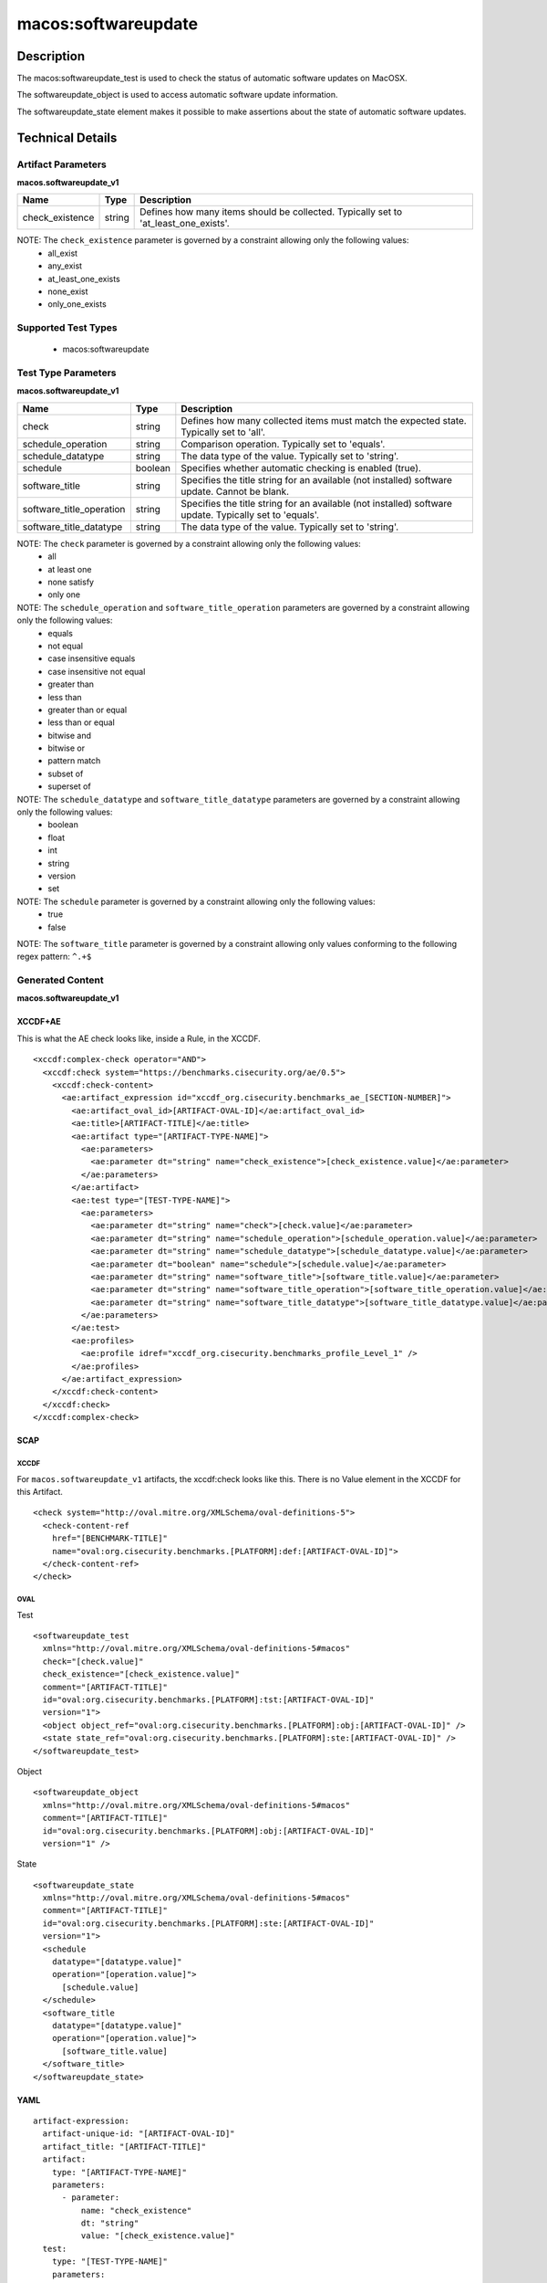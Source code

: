 macos:softwareupdate
====================

Description
-----------

The macos:softwareupdate_test is used to check the status of automatic software updates on MacOSX.

The softwareupdate_object is used to access automatic software update information.

The softwareupdate_state element makes it possible to make assertions about the state of automatic software updates.

Technical Details
-----------------

Artifact Parameters
~~~~~~~~~~~~~~~~~~~

**macos.softwareupdate_v1**

+-----------------------------+---------+------------------------------------+
| Name                        | Type    | Description                        |
+=============================+=========+====================================+
| check_existence             | string  | Defines how many items should be   |
|                             |         | collected. Typically set to        |
|                             |         | 'at_least_one_exists'.             |
+-----------------------------+---------+------------------------------------+

NOTE: The ``check_existence`` parameter is governed by a constraint allowing only the following values:
  - all_exist
  - any_exist
  - at_least_one_exists
  - none_exist
  - only_one_exists

Supported Test Types
~~~~~~~~~~~~~~~~~~~~

  - macos:softwareupdate

Test Type Parameters
~~~~~~~~~~~~~~~~~~~~

**macos.softwareupdate_v1**

+-----------------------------+---------+------------------------------------+
| Name                        | Type    | Description                        |
+=============================+=========+====================================+
| check                       | string  | Defines how many collected items   |
|                             |         | must match the expected state.     |
|                             |         | Typically set to 'all'.            |
+-----------------------------+---------+------------------------------------+
| schedule_operation          | string  | Comparison operation. Typically    |
|                             |         | set to 'equals'.                   |
+-----------------------------+---------+------------------------------------+
| schedule_datatype           | string  | The data type of the value.        |
|                             |         | Typically set to 'string'.         |
+-----------------------------+---------+------------------------------------+
| schedule                    | boolean | Specifies whether automatic        |
|                             |         | checking is enabled (true).        |
+-----------------------------+---------+------------------------------------+
| software_title              | string  | Specifies the title string for an  |
|                             |         | available (not installed) software |
|                             |         | update. Cannot be blank.           |
+-----------------------------+---------+------------------------------------+
| software_title_operation    | string  | Specifies the title string for an  |
|                             |         | available (not installed) software |
|                             |         | update. Typically set to 'equals'. |
+-----------------------------+---------+------------------------------------+
| software_title_datatype     | string  | The data type of the value.        |
|                             |         | Typically set to 'string'.         |
+-----------------------------+---------+------------------------------------+

NOTE: The ``check`` parameter is governed by a constraint allowing only the following values:
  - all
  - at least one
  - none satisfy
  - only one

NOTE: The ``schedule_operation`` and ``software_title_operation`` parameters are governed by a constraint allowing only the following values:
  - equals
  - not equal
  - case insensitive equals
  - case insensitive not equal
  - greater than
  - less than
  - greater than or equal
  - less than or equal
  - bitwise and
  - bitwise or
  - pattern match
  - subset of
  - superset of

NOTE: The ``schedule_datatype`` and ``software_title_datatype`` parameters are governed by a constraint allowing only the following values:
  - boolean
  - float
  - int
  - string
  - version
  - set

NOTE: The ``schedule`` parameter is governed by a constraint allowing only the following values:
  - true
  - false

NOTE: The ``software_title`` parameter is governed by a constraint allowing only values conforming to the following regex pattern: ``^.+$``

Generated Content
~~~~~~~~~~~~~~~~~

**macos.softwareupdate_v1**

XCCDF+AE
^^^^^^^^

This is what the AE check looks like, inside a Rule, in the XCCDF.

::

  <xccdf:complex-check operator="AND">
    <xccdf:check system="https://benchmarks.cisecurity.org/ae/0.5">
      <xccdf:check-content>
        <ae:artifact_expression id="xccdf_org.cisecurity.benchmarks_ae_[SECTION-NUMBER]">
          <ae:artifact_oval_id>[ARTIFACT-OVAL-ID]</ae:artifact_oval_id>
          <ae:title>[ARTIFACT-TITLE]</ae:title>
          <ae:artifact type="[ARTIFACT-TYPE-NAME]">
            <ae:parameters>
              <ae:parameter dt="string" name="check_existence">[check_existence.value]</ae:parameter>
            </ae:parameters>
          </ae:artifact>
          <ae:test type="[TEST-TYPE-NAME]">
            <ae:parameters>
              <ae:parameter dt="string" name="check">[check.value]</ae:parameter>
              <ae:parameter dt="string" name="schedule_operation">[schedule_operation.value]</ae:parameter>
              <ae:parameter dt="string" name="schedule_datatype">[schedule_datatype.value]</ae:parameter>
              <ae:parameter dt="boolean" name="schedule">[schedule.value]</ae:parameter>
              <ae:parameter dt="string" name="software_title">[software_title.value]</ae:parameter>
              <ae:parameter dt="string" name="software_title_operation">[software_title_operation.value]</ae:parameter>
              <ae:parameter dt="string" name="software_title_datatype">[software_title_datatype.value]</ae:parameter>
            </ae:parameters>
          </ae:test>
          <ae:profiles>
            <ae:profile idref="xccdf_org.cisecurity.benchmarks_profile_Level_1" />
          </ae:profiles>
        </ae:artifact_expression>
      </xccdf:check-content>
    </xccdf:check>
  </xccdf:complex-check>

SCAP
^^^^

XCCDF
'''''

For ``macos.softwareupdate_v1`` artifacts, the xccdf:check looks like this. There is no Value element in the XCCDF for this Artifact.

::

  <check system="http://oval.mitre.org/XMLSchema/oval-definitions-5">
    <check-content-ref 
      href="[BENCHMARK-TITLE]"
      name="oval:org.cisecurity.benchmarks.[PLATFORM]:def:[ARTIFACT-OVAL-ID]">
    </check-content-ref>
  </check>

OVAL
''''

Test

::

  <softwareupdate_test 
    xmlns="http://oval.mitre.org/XMLSchema/oval-definitions-5#macos"
    check="[check.value]"
    check_existence="[check_existence.value]"
    comment="[ARTIFACT-TITLE]"
    id="oval:org.cisecurity.benchmarks.[PLATFORM]:tst:[ARTIFACT-OVAL-ID]"
    version="1">
    <object object_ref="oval:org.cisecurity.benchmarks.[PLATFORM]:obj:[ARTIFACT-OVAL-ID]" />
    <state state_ref="oval:org.cisecurity.benchmarks.[PLATFORM]:ste:[ARTIFACT-OVAL-ID]" />
  </softwareupdate_test>

Object

::

  <softwareupdate_object 
    xmlns="http://oval.mitre.org/XMLSchema/oval-definitions-5#macos"
    comment="[ARTIFACT-TITLE]"
    id="oval:org.cisecurity.benchmarks.[PLATFORM]:obj:[ARTIFACT-OVAL-ID]"
    version="1" />

State

::

  <softwareupdate_state 
    xmlns="http://oval.mitre.org/XMLSchema/oval-definitions-5#macos"
    comment="[ARTIFACT-TITLE]"
    id="oval:org.cisecurity.benchmarks.[PLATFORM]:ste:[ARTIFACT-OVAL-ID]"
    version="1">
    <schedule 
      datatype="[datatype.value]"
      operation="[operation.value]">
        [schedule.value]
    </schedule>
    <software_title 
      datatype="[datatype.value]"
      operation="[operation.value]">
        [software_title.value]
    </software_title>
  </softwareupdate_state>

YAML
^^^^

::

  artifact-expression:
    artifact-unique-id: "[ARTIFACT-OVAL-ID]"
    artifact_title: "[ARTIFACT-TITLE]"
    artifact:
      type: "[ARTIFACT-TYPE-NAME]"
      parameters:
        - parameter:
            name: "check_existence"
            dt: "string"
            value: "[check_existence.value]"
    test:
      type: "[TEST-TYPE-NAME]"
      parameters:
        - parameter:
            name: "check"
            dt: "string"
            value: "[check.value]"
        - parameter:
            name: "schedule_operation"
            dt: "string"
            value: "[schedule_operation.value]"
        - parameter:
            name: "schedule_datatype"
            dt: "string"
            value: "[schedule_datatype.value]"
        - parameter:
            name: "schedule"
            dt: "boolean"
            value: "[schedule.value]"
        - parameter:
            name: "software_title"
            dt: "string"
            value: "[software_title.value]"
        - parameter:
            name: "software_title_operation"
            dt: "string"
            value: "[software_title_operation.value]"
        - parameter:
            name: "software_title_datatype"
            dt: "string"
            value: "[software_title_datatype.value]"

JSON
^^^^

::

  {
    "artifact-expression": {
      "artifact-unique-id": "[ARTIFACT-OVAL-ID]",
      "artifact_title": "[ARTIFACT-TITLE]",
      "artifact": {
        "type": "[ARTIFACT-TYPE-NAME]",
        "parameters": [
          {
            "parameter": {
              "name": "check_existence",
              "dt": "string",
              "value": "[check_existence.value]"
            }
          }
        ]
      },
      "test": {
        "type": "[TEST-TYPE-NAME]",
        "parameters": [
          {
            "parameter": {
              "name": "check",
              "dt": "string",
              "value": "[check.value]"
            }
          },
          {
            "parameter": {
              "name": "schedule_operation",
              "dt": "string",
              "value": "[schedule_operation.value]"
            }
          },
          {
            "parameter": {
              "name": "schedule_datatype",
              "dt": "string",
              "value": "[schedule_datatype.value]"
            }
          },
          {
            "parameter": {
              "name": "schedule",
              "dt": "boolean",
              "value": "[schedule.value]"
            }
          },
          {
            "parameter": {
              "name": "software_title",
              "dt": "string",
              "value": "[software_title.value]"
            }
          },
          {
            "parameter": {
              "name": "software_title_operation",
              "dt": "string",
              "value": "[software_title_operation.value]"
            }
          },
          {
            "parameter": {
              "name": "software_title_datatype",
              "dt": "string",
              "value": "[software_title_datatype.value]"
            }
          }
        ]
      }
    }
  }